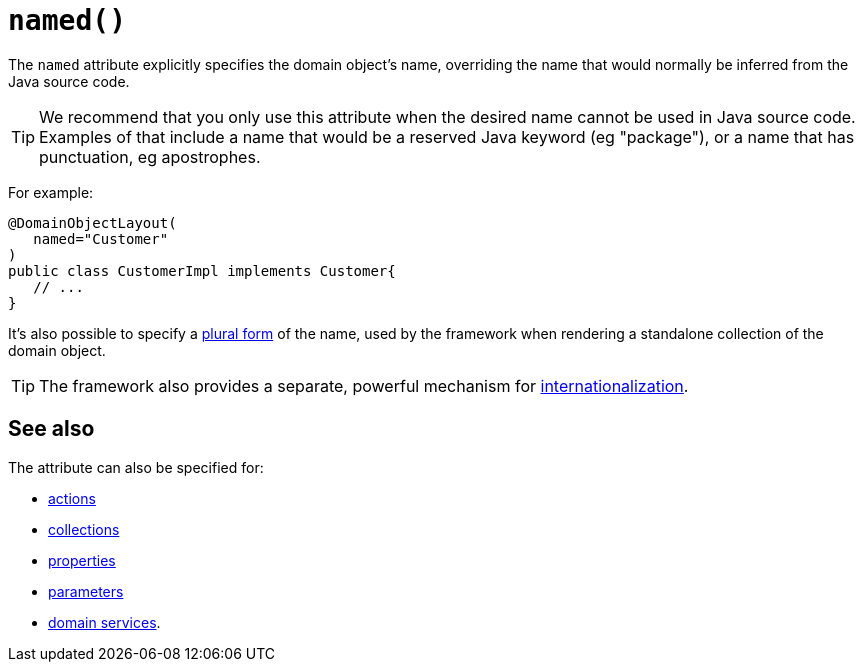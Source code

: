 [#named]
= `named()`

:Notice: Licensed to the Apache Software Foundation (ASF) under one or more contributor license agreements. See the NOTICE file distributed with this work for additional information regarding copyright ownership. The ASF licenses this file to you under the Apache License, Version 2.0 (the "License"); you may not use this file except in compliance with the License. You may obtain a copy of the License at. http://www.apache.org/licenses/LICENSE-2.0 . Unless required by applicable law or agreed to in writing, software distributed under the License is distributed on an "AS IS" BASIS, WITHOUT WARRANTIES OR  CONDITIONS OF ANY KIND, either express or implied. See the License for the specific language governing permissions and limitations under the License.
:page-partial:


The `named` attribute explicitly specifies the domain object's name, overriding the name that would normally be inferred from the Java source code.

[TIP]
====
We recommend that you only use this attribute when the desired name cannot be used in Java source code.
Examples of that include a name that would be a reserved Java keyword (eg "package"), or a name that has punctuation, eg apostrophes.
====

For example:

[source,java]
----
@DomainObjectLayout(
   named="Customer"
)
public class CustomerImpl implements Customer{
   // ...
}
----

It's also possible to specify a xref:refguide:applib-ant:DomainObjectLayout.adoc#plural[plural form] of the name, used by the framework when rendering a standalone collection of the domain object.

[TIP]
====
The framework also provides a separate, powerful mechanism for xref:userguide:btb:i18n.adoc[internationalization].
====

== See also

The attribute can also be specified for:

* xref:refguide:applib-ant:ActionLayout.adoc#named[actions]
* xref:refguide:applib-ant:CollectionLayout.adoc#named[collections]
* xref:refguide:applib-ant:PropertyLayout.adoc#named[properties]
* xref:refguide:applib-ant:ParameterLayout.adoc#named[parameters]
* xref:refguide:applib-ant:DomainServiceLayout.adoc#named[domain services].
